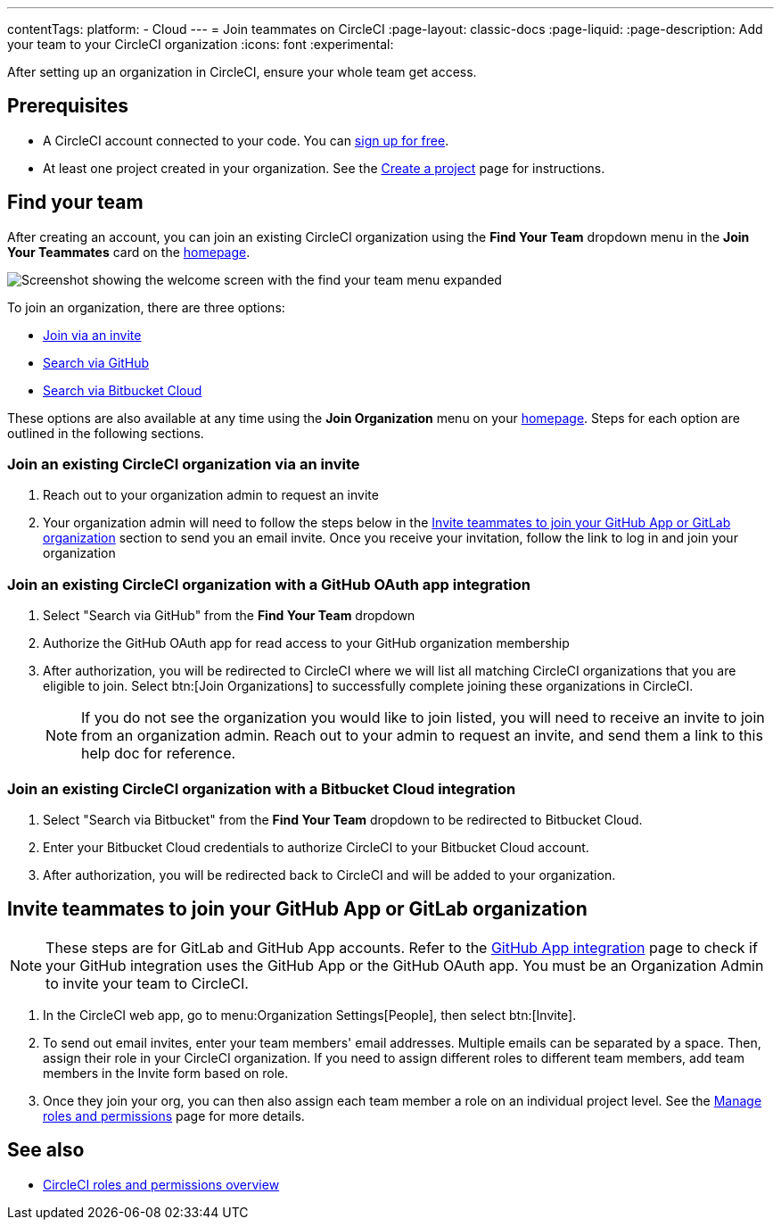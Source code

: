 ---
contentTags:
  platform:
  - Cloud
---
= Join teammates on CircleCI
:page-layout: classic-docs
:page-liquid:
:page-description: Add your team to your CircleCI organization
:icons: font
:experimental:

After setting up an organization in CircleCI, ensure your whole team get access.

[#prerequisites]
== Prerequisites

* A CircleCI account connected to your code. You can link:https://circleci.com/signup/[sign up for free].
* At least one project created in your organization. See the xref:create-project#[Create a project] page for instructions.

[#find-your-team]
== Find your team

After creating an account, you can join an existing CircleCI organization using the **Find Your Team** dropdown menu in the **Join Your Teammates** card on the link:https://app.circleci.com/home/[homepage].

image::getting-started/find-your-team.png[Screenshot showing the welcome screen with the find your team menu expanded]

To join an organization, there are three options:

* <<join-via-invite,Join via an invite>>
* <<join-via-github,Search via GitHub>>
* <<join-via-bitbucket,Search via Bitbucket Cloud>>

These options are also available at any time using the **Join Organization** menu on your link:https://app.circleci.com/home/[homepage]. Steps for each option are outlined in the following sections.

[#join-via-invite]
=== Join an existing CircleCI organization via an invite

. Reach out to your organization admin to request an invite
. Your organization admin will need to follow the steps below in the <<invite-teammates>> section to send you an email invite. Once you receive your invitation, follow the link to log in and join your organization

[#join-via-github]
=== Join an existing CircleCI organization with a GitHub OAuth app integration

. Select "Search via GitHub" from the **Find Your Team** dropdown
. Authorize the GitHub OAuth app for read access to your GitHub organization membership
. After authorization, you will be redirected to CircleCI where we will list all matching CircleCI organizations that you are eligible to join. Select btn:[Join Organizations] to successfully complete joining these organizations in CircleCI.
+
NOTE: If you do not see the organization you would like to join listed, you will need to receive an invite to join from an organization admin. Reach out to your admin to request an invite, and send them a link to this help doc for reference.

[#join-via-bitbucket]
=== Join an existing CircleCI organization with a Bitbucket Cloud integration

. Select "Search via Bitbucket" from the **Find Your Team** dropdown to be redirected to Bitbucket Cloud.
. Enter your Bitbucket Cloud credentials to authorize CircleCI to your Bitbucket Cloud account.
. After authorization, you will be redirected back to CircleCI and will be added to your organization.

[#invite-teammates]
== Invite teammates to join your GitHub App or GitLab organization

NOTE: These steps are for GitLab and GitHub App accounts. Refer to the xref:github-apps-integration#[GitHub App integration] page to check if your GitHub integration uses the GitHub App or the GitHub OAuth app. You must be an Organization Admin to invite your team to CircleCI.

. In the CircleCI web app, go to menu:Organization Settings[People], then select btn:[Invite].
. To send out email invites, enter your team members' email addresses. Multiple emails can be separated by a space. Then, assign their role in your CircleCI organization. If you need to assign different roles to different team members, add team members in the Invite form based on role.
. Once they join your org, you can then also assign each team member a role on an individual project level. See the xref:manage-roles-and-permissions#[Manage roles and permissions] page for more details.

[#see-also]
== See also

- xref:roles-and-permissions-overview#[CircleCI roles and permissions overview]
